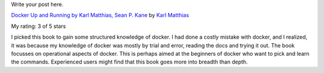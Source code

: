 .. title: Book Review: Docker Up and Running by Karl Matthias, Sean P. Kane
.. slug: book-review-docker-up-and-running-by-karl-matthias-sean-p-kane
.. date: 2019-10-07 09:36:01 UTC-07:00
.. tags: 
.. category: 
.. link: 
.. description: 
.. type: text

Write your post here.

.. image:: https://i.gr-assets.com/images/S/compressed.photo.goodreads.com/books/1442890407l/25752719._SX98_.jpg
   :alt: Docker Up and Running by Karl Matthias, Sean P. Kane
   :target: https://www.goodreads.com/book/show/25752719-docker
   :align: left
   :width: 98px


`Docker Up and Running by Karl Matthias, Sean P. Kane <https://www.goodreads.com/book/show/25752719-docker>`_ by `Karl Matthias <https://www.goodreads.com/author/show/8165924.Karl_Matthias>`_

My rating: 3 of 5 stars

I picked this book to gain some structured knowledge of docker.
I had done a costly mistake with docker, and I realized, it was because my
knowledge of docker was mostly by trial and error, reading the docs and trying
it out.
The book focusses on operational aspects of docker.
This is perhaps aimed at the beginners of docker who want to pick and learn the
commands.
Experienced users might find that this book goes more into breadth than depth.



